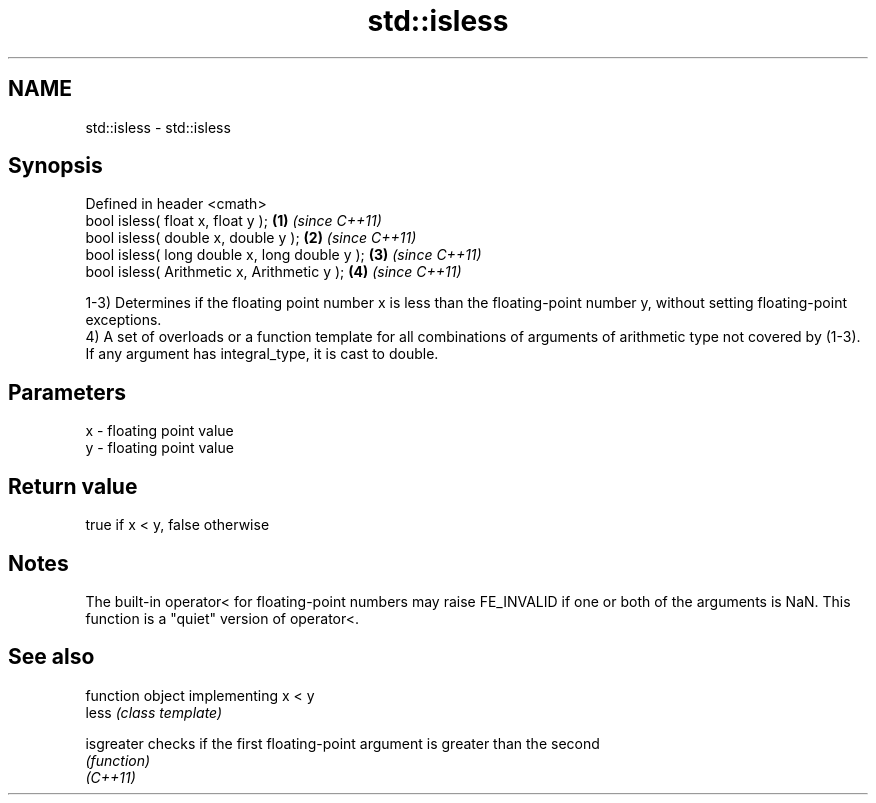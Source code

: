 .TH std::isless 3 "2020.03.24" "http://cppreference.com" "C++ Standard Libary"
.SH NAME
std::isless \- std::isless

.SH Synopsis

  Defined in header <cmath>
  bool isless( float x, float y );             \fB(1)\fP \fI(since C++11)\fP
  bool isless( double x, double y );           \fB(2)\fP \fI(since C++11)\fP
  bool isless( long double x, long double y ); \fB(3)\fP \fI(since C++11)\fP
  bool isless( Arithmetic x, Arithmetic y );   \fB(4)\fP \fI(since C++11)\fP

  1-3) Determines if the floating point number x is less than the floating-point number y, without setting floating-point exceptions.
  4) A set of overloads or a function template for all combinations of arguments of arithmetic type not covered by (1-3). If any argument has integral_type, it is cast to double.

.SH Parameters


  x - floating point value
  y - floating point value


.SH Return value

  true if x < y, false otherwise

.SH Notes

  The built-in operator< for floating-point numbers may raise FE_INVALID if one or both of the arguments is NaN. This function is a "quiet" version of operator<.

.SH See also


            function object implementing x < y
  less      \fI(class template)\fP

  isgreater checks if the first floating-point argument is greater than the second
            \fI(function)\fP
  \fI(C++11)\fP




